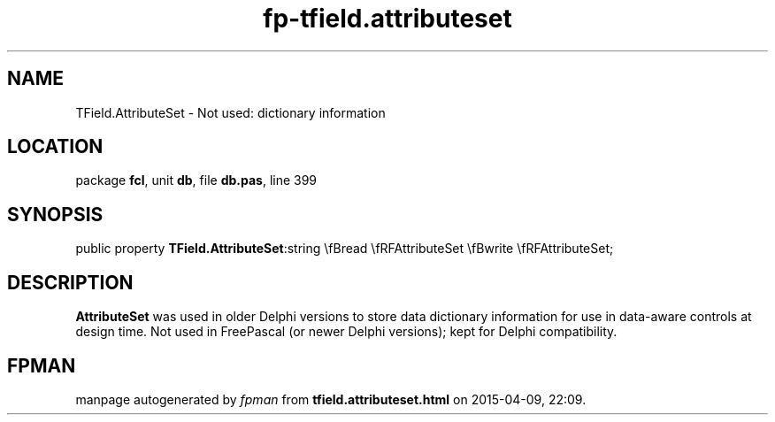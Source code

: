 .\" file autogenerated by fpman
.TH "fp-tfield.attributeset" 3 "2014-03-14" "fpman" "Free Pascal Programmer's Manual"
.SH NAME
TField.AttributeSet - Not used: dictionary information
.SH LOCATION
package \fBfcl\fR, unit \fBdb\fR, file \fBdb.pas\fR, line 399
.SH SYNOPSIS
public property  \fBTField.AttributeSet\fR:string \\fBread \\fRFAttributeSet \\fBwrite \\fRFAttributeSet;
.SH DESCRIPTION
\fBAttributeSet\fR was used in older Delphi versions to store data dictionary information for use in data-aware controls at design time. Not used in FreePascal (or newer Delphi versions); kept for Delphi compatibility.


.SH FPMAN
manpage autogenerated by \fIfpman\fR from \fBtfield.attributeset.html\fR on 2015-04-09, 22:09.

